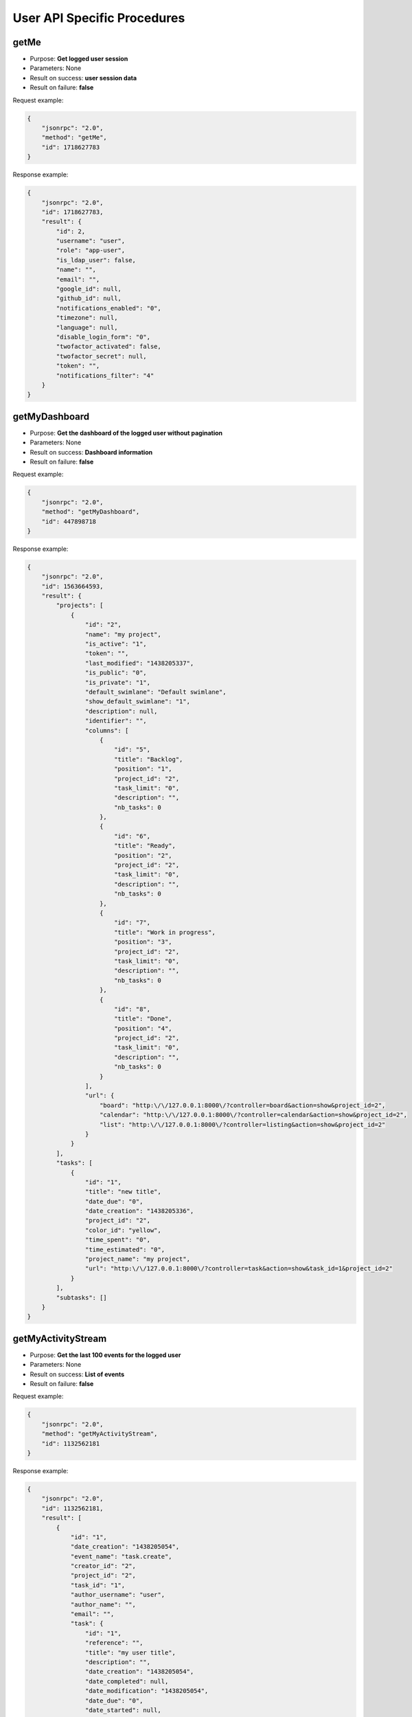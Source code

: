 User API Specific Procedures
============================

getMe
-----

-  Purpose: **Get logged user session**
-  Parameters: None
-  Result on success: **user session data**
-  Result on failure: **false**

Request example:

.. code:: json

    {
        "jsonrpc": "2.0",
        "method": "getMe",
        "id": 1718627783
    }

Response example:

.. code:: json

    {
        "jsonrpc": "2.0",
        "id": 1718627783,
        "result": {
            "id": 2,
            "username": "user",
            "role": "app-user",
            "is_ldap_user": false,
            "name": "",
            "email": "",
            "google_id": null,
            "github_id": null,
            "notifications_enabled": "0",
            "timezone": null,
            "language": null,
            "disable_login_form": "0",
            "twofactor_activated": false,
            "twofactor_secret": null,
            "token": "",
            "notifications_filter": "4"
        }
    }

getMyDashboard
--------------

-  Purpose: **Get the dashboard of the logged user without pagination**
-  Parameters: None
-  Result on success: **Dashboard information**
-  Result on failure: **false**

Request example:

.. code:: json

    {
        "jsonrpc": "2.0",
        "method": "getMyDashboard",
        "id": 447898718
    }

Response example:

.. code:: json

    {
        "jsonrpc": "2.0",
        "id": 1563664593,
        "result": {
            "projects": [
                {
                    "id": "2",
                    "name": "my project",
                    "is_active": "1",
                    "token": "",
                    "last_modified": "1438205337",
                    "is_public": "0",
                    "is_private": "1",
                    "default_swimlane": "Default swimlane",
                    "show_default_swimlane": "1",
                    "description": null,
                    "identifier": "",
                    "columns": [
                        {
                            "id": "5",
                            "title": "Backlog",
                            "position": "1",
                            "project_id": "2",
                            "task_limit": "0",
                            "description": "",
                            "nb_tasks": 0
                        },
                        {
                            "id": "6",
                            "title": "Ready",
                            "position": "2",
                            "project_id": "2",
                            "task_limit": "0",
                            "description": "",
                            "nb_tasks": 0
                        },
                        {
                            "id": "7",
                            "title": "Work in progress",
                            "position": "3",
                            "project_id": "2",
                            "task_limit": "0",
                            "description": "",
                            "nb_tasks": 0
                        },
                        {
                            "id": "8",
                            "title": "Done",
                            "position": "4",
                            "project_id": "2",
                            "task_limit": "0",
                            "description": "",
                            "nb_tasks": 0
                        }
                    ],
                    "url": {
                        "board": "http:\/\/127.0.0.1:8000\/?controller=board&action=show&project_id=2",
                        "calendar": "http:\/\/127.0.0.1:8000\/?controller=calendar&action=show&project_id=2",
                        "list": "http:\/\/127.0.0.1:8000\/?controller=listing&action=show&project_id=2"
                    }
                }
            ],
            "tasks": [
                {
                    "id": "1",
                    "title": "new title",
                    "date_due": "0",
                    "date_creation": "1438205336",
                    "project_id": "2",
                    "color_id": "yellow",
                    "time_spent": "0",
                    "time_estimated": "0",
                    "project_name": "my project",
                    "url": "http:\/\/127.0.0.1:8000\/?controller=task&action=show&task_id=1&project_id=2"
                }
            ],
            "subtasks": []
        }
    }

getMyActivityStream
-------------------

-  Purpose: **Get the last 100 events for the logged user**
-  Parameters: None
-  Result on success: **List of events**
-  Result on failure: **false**

Request example:

.. code:: json

    {
        "jsonrpc": "2.0",
        "method": "getMyActivityStream",
        "id": 1132562181
    }

Response example:

.. code:: json

    {
        "jsonrpc": "2.0",
        "id": 1132562181,
        "result": [
            {
                "id": "1",
                "date_creation": "1438205054",
                "event_name": "task.create",
                "creator_id": "2",
                "project_id": "2",
                "task_id": "1",
                "author_username": "user",
                "author_name": "",
                "email": "",
                "task": {
                    "id": "1",
                    "reference": "",
                    "title": "my user title",
                    "description": "",
                    "date_creation": "1438205054",
                    "date_completed": null,
                    "date_modification": "1438205054",
                    "date_due": "0",
                    "date_started": null,
                    "time_estimated": "0",
                    "time_spent": "0",
                    "color_id": "yellow",
                    "project_id": "2",
                    "column_id": "5",
                    "owner_id": "0",
                    "creator_id": "2",
                    "position": "1",
                    "is_active": "1",
                    "score": "0",
                    "category_id": "0",
                    "swimlane_id": "0",
                    "date_moved": "1438205054",
                    "recurrence_status": "0",
                    "recurrence_trigger": "0",
                    "recurrence_factor": "0",
                    "recurrence_timeframe": "0",
                    "recurrence_basedate": "0",
                    "recurrence_parent": null,
                    "recurrence_child": null,
                    "category_name": null,
                    "swimlane_name": null,
                    "project_name": "my project",
                    "default_swimlane": "Default swimlane",
                    "column_title": "Backlog",
                    "assignee_username": null,
                    "assignee_name": null,
                    "creator_username": "user",
                    "creator_name": ""
                },
                "changes": [],
                "author": "user",
                "event_title": "user created the task #1",
                "event_content": "\n<p class=\"activity-title\">\n    user created the task <a href=\"\/?controller=task&amp;action=show&amp;task_id=1&amp;project_id=2\" class=\"\" title=\"\" >#1<\/a><\/p>\n<p class=\"activity-description\">\n    <em>my user title<\/em>\n<\/p>"
            }
        ]
    }

createMyPrivateProject
----------------------

-  Purpose: **Create a private project for the logged user**
-  Parameters:

   -  **name** (string, required)
   -  **description** (string, optional)

-  Result on success: **project_id**
-  Result on failure: **false**

Request example:

.. code:: json

    {
        "jsonrpc": "2.0",
        "method": "createMyPrivateProject",
        "id": 1271580569,
        "params": [
            "my project"
        ]
    }

Response example:

.. code:: json

    {
        "jsonrpc": "2.0",
        "id": 1271580569,
        "result": 2
    }

getMyProjectsList
-----------------

-  Purpose: **Get projects of the connected user**
-  Parameters: None
-  Result on success: **dictionary of project_id => project_name**
-  Result on failure: **false**

Request example:

.. code:: json

    {
        "jsonrpc": "2.0",
        "method": "getMyProjectsList",
        "id": 987834805
    }

Response example:

.. code:: json

    {
        "jsonrpc": "2.0",
        "id": 987834805,
        "result": {
            "2": "my project"
        }
    }

getMyOverdueTasks
-----------------

-  Purpose: **Get my overdue tasks**
-  Result on success: **List of tasks**
-  Result on failure: **false**

Request example to fetch all tasks on the board:

.. code:: json

    {
        "jsonrpc": "2.0",
        "method": "getMyOverdueTasks",
        "id": 133280317
    }

Response example:

.. code:: json

    {
        "jsonrpc": "2.0",
        "id": 133280317,
        "result": [
            {
                "id": "1",
                "title": "Task #1",
                "date_due": "1409961789",
                "project_id": "1",
                "project_name": "Test",
                "assignee_username":"admin",
                "assignee_name": null
            },
            {
                "id": "2",
                "title": "Test",
                "date_due": "1409962115",
                "project_id": "1",
                "project_name": "Test",
                "assignee_username":"admin",
                "assignee_name": null
            }
        ]
    }

getMyProjects
-------------

-  Purpose: **Get projects of connected user with full details**
-  Parameters:

   -  **none**

-  Result on success: **List of projects with details**
-  Result on failure: **false**

Request example:

.. code:: json

    {
        "jsonrpc": "2.0",
        "method": "getmyProjects",
        "id": 2134420212
    }

Response example:

.. code:: json

    {
        "jsonrpc": "2.0",
        "id": 2134420212,
        "result": [
            {
                "id": "1",
                "name": "API test",
                "is_active": "1",
                "token": "",
                "last_modified": "1436119570",
                "is_public": "0",
                "is_private": "0",
                "default_swimlane": "Default swimlane",
                "show_default_swimlane": "1",
                "description": null,
                "identifier": "",
                "url": {
                    "board": "http:\/\/127.0.0.1:8000\/?controller=board&action=show&project_id=1",
                    "calendar": "http:\/\/127.0.0.1:8000\/?controller=calendar&action=show&project_id=1",
                    "list": "http:\/\/127.0.0.1:8000\/?controller=listing&action=show&project_id=1"
                }
            }
        ]
    }
